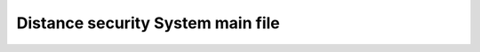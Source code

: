 Distance security System main file
==========================================


.. c:autodoc:: src/distance_security_system.c
   :clang: -I/lib/clang/10.0.0/include, -I/inc, -std=gnu17, -DHAWKMOTH
